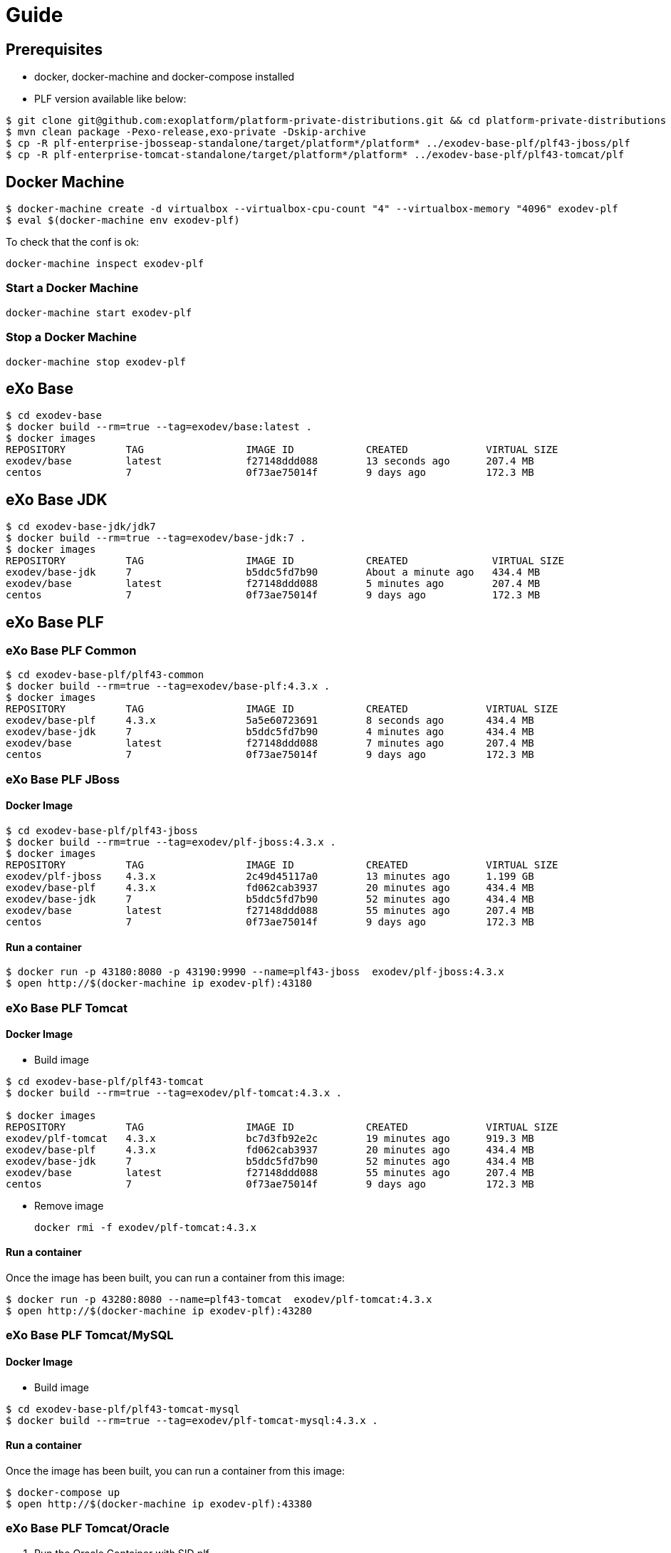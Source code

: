 = Guide

== Prerequisites

* docker, docker-machine and docker-compose installed
* PLF version available like below:

[source, bash]
--
$ git clone git@github.com:exoplatform/platform-private-distributions.git && cd platform-private-distributions
$ mvn clean package -Pexo-release,exo-private -Dskip-archive
$ cp -R plf-enterprise-jbosseap-standalone/target/platform*/platform* ../exodev-base-plf/plf43-jboss/plf
$ cp -R plf-enterprise-tomcat-standalone/target/platform*/platform* ../exodev-base-plf/plf43-tomcat/plf
--

== Docker Machine

[source, bash]
--
$ docker-machine create -d virtualbox --virtualbox-cpu-count "4" --virtualbox-memory "4096" exodev-plf
$ eval $(docker-machine env exodev-plf)
--

To check that the conf is ok:
[source, bash]
----
docker-machine inspect exodev-plf
----

=== Start a Docker Machine

[source, bash]
----
docker-machine start exodev-plf
----

=== Stop a Docker Machine

[source, bash]
----
docker-machine stop exodev-plf
----

== eXo Base

[source, bash]
----
$ cd exodev-base
$ docker build --rm=true --tag=exodev/base:latest .
$ docker images
REPOSITORY          TAG                 IMAGE ID            CREATED             VIRTUAL SIZE
exodev/base         latest              f27148ddd088        13 seconds ago      207.4 MB
centos              7                   0f73ae75014f        9 days ago          172.3 MB
----

== eXo Base JDK

[source, bash]
----
$ cd exodev-base-jdk/jdk7
$ docker build --rm=true --tag=exodev/base-jdk:7 .
$ docker images
REPOSITORY          TAG                 IMAGE ID            CREATED              VIRTUAL SIZE
exodev/base-jdk     7                   b5ddc5fd7b90        About a minute ago   434.4 MB
exodev/base         latest              f27148ddd088        5 minutes ago        207.4 MB
centos              7                   0f73ae75014f        9 days ago           172.3 MB
----

== eXo Base PLF

=== eXo Base PLF Common

[source, bash]
----
$ cd exodev-base-plf/plf43-common
$ docker build --rm=true --tag=exodev/base-plf:4.3.x .
$ docker images
REPOSITORY          TAG                 IMAGE ID            CREATED             VIRTUAL SIZE
exodev/base-plf     4.3.x               5a5e60723691        8 seconds ago       434.4 MB
exodev/base-jdk     7                   b5ddc5fd7b90        4 minutes ago       434.4 MB
exodev/base         latest              f27148ddd088        7 minutes ago       207.4 MB
centos              7                   0f73ae75014f        9 days ago          172.3 MB
----

===  eXo Base PLF JBoss

==== Docker Image

[source, bash]
----
$ cd exodev-base-plf/plf43-jboss
$ docker build --rm=true --tag=exodev/plf-jboss:4.3.x .
$ docker images
REPOSITORY          TAG                 IMAGE ID            CREATED             VIRTUAL SIZE
exodev/plf-jboss    4.3.x               2c49d45117a0        13 minutes ago      1.199 GB
exodev/base-plf     4.3.x               fd062cab3937        20 minutes ago      434.4 MB
exodev/base-jdk     7                   b5ddc5fd7b90        52 minutes ago      434.4 MB
exodev/base         latest              f27148ddd088        55 minutes ago      207.4 MB
centos              7                   0f73ae75014f        9 days ago          172.3 MB
----

==== Run a container

[source, bash]
----
$ docker run -p 43180:8080 -p 43190:9990 --name=plf43-jboss  exodev/plf-jboss:4.3.x
$ open http://$(docker-machine ip exodev-plf):43180
----

===  eXo Base PLF Tomcat

==== Docker Image

* Build image

[source, bash]
----
$ cd exodev-base-plf/plf43-tomcat
$ docker build --rm=true --tag=exodev/plf-tomcat:4.3.x .

$ docker images
REPOSITORY          TAG                 IMAGE ID            CREATED             VIRTUAL SIZE
exodev/plf-tomcat   4.3.x               bc7d3fb92e2c        19 minutes ago      919.3 MB
exodev/base-plf     4.3.x               fd062cab3937        20 minutes ago      434.4 MB
exodev/base-jdk     7                   b5ddc5fd7b90        52 minutes ago      434.4 MB
exodev/base         latest              f27148ddd088        55 minutes ago      207.4 MB
centos              7                   0f73ae75014f        9 days ago          172.3 MB
----

* Remove image

   docker rmi -f exodev/plf-tomcat:4.3.x

==== Run a container

Once the image has been built, you can run a container from this image:

[source, bash]
----
$ docker run -p 43280:8080 --name=plf43-tomcat  exodev/plf-tomcat:4.3.x
$ open http://$(docker-machine ip exodev-plf):43280
----



===  eXo Base PLF Tomcat/MySQL

==== Docker Image

* Build image

[source, bash]
--
$ cd exodev-base-plf/plf43-tomcat-mysql
$ docker build --rm=true --tag=exodev/plf-tomcat-mysql:4.3.x .
--

==== Run a container

Once the image has been built, you can run a container from this image:

[source, bash]
--
$ docker-compose up
$ open http://$(docker-machine ip exodev-plf):43380
--

===  eXo Base PLF Tomcat/Oracle

. Run the Oracle Container with SID plf

[source, bash]
--
$ cd exodev-base-plf/plf43-tomcat-oracle
$ docker-compose -f oracle.yml up
--

. Check that it's running

[source, bash]
--
$ open http://$(docker-machine ip exodev-plf):49162/apex
--

[NOTE]
--
Use e following credentials:

* workspace: INTERNAL
* user: ADMIN
* password: oracle
--

. Run the tomcat container

[source, bash]
--
$ docker-compose -f tomcat.yml up
--


== eXo with Addons

=== PLF Tomcat Addons

==== Remote add-on

If the add-on is available on the remote catalog, you just have to build an image like below:

[source, bash]
----
$ docker-compose up -d
$ open http://$(docker-machine ip exodev-plf):43380
----

==== Local add-on

If you want to test a local add-on, you have to add it to your image with a Docker volume:

. build your add-on locally with Maven
. copy the ZIP file to *exodev-plf-addons/plf43-tomcat-XXX-task/local/resources/task-addon.zip*
. execute the following commands:
[source, bash]
----
$ docker-compose up
$ open http://$(docker-machine ip exodev-plf):43380
----

=== PLF JBoss Addons

[source, bash]
----
$ cd exodev-plf-addons/plf43-jboss-task
$ docker build --rm=true --tag=exodev/plf43-jboss-task .

$ docker run -p 43480:8080 -p 43490:9990 --name=plf43-jboss-task  exodev/plf43-jboss-task
$ open http://$(docker-machine ip exodev-plf):43480
----
